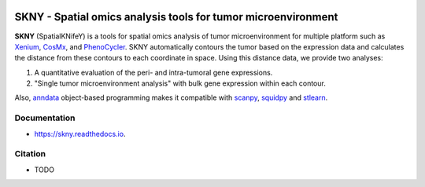 .. image:: https://img.shields.io/pypi/v/skny.svg
        :target: https://pypi.python.org/pypi/skny

.. image:: https://readthedocs.org/projects/skny/badge/?version=latest
        :target: https://skny.readthedocs.io/en/latest/?version=latest
        :alt: Documentation Status

SKNY - Spatial omics analysis tools for tumor microenvironment 
=====================

.. image:: _images/SKYN_logo.svg
   :target: https://skny.readthedocs.io
   :width: 30%


**SKNY** (SpatialKNifeY) is a tools for spatial omics analysis of tumor microenvironment for multiple platform such as `Xenium`_, `CosMx`_, and `PhenoCycler`_. 
SKNY automatically contours the tumor based on the expression data and calculates the distance from these contours to each coordinate in space.
Using this distance data, we provide two analyses: 

1. A quantitative evaluation of the peri- and intra-tumoral gene expressions.

2. "Single tumor microenvironment analysis" with bulk gene expression within each contour.

Also, `anndata`_ object-based programming makes it compatible with `scanpy`_, `squidpy`_ and `stlearn`_.


Documentation
--------

* https://skny.readthedocs.io.


Citation
--------

* TODO




.. _Xenium: https://www.10xgenomics.com/jp/platforms/xenium

.. _CosMx: https://nanostring.com/products/cosmx-spatial-molecular-imager/

.. _PhenoCycler: https://www.akoyabio.com/phenocycler/

.. _anndata: https://anndata.readthedocs.io/en/latest/

.. _scanpy: https://scanpy.readthedocs.io/en/stable/

.. _squidpy: https://squidpy.readthedocs.io/en/stable/

.. _stlearn: https://stlearn.readthedocs.io/en/latest/